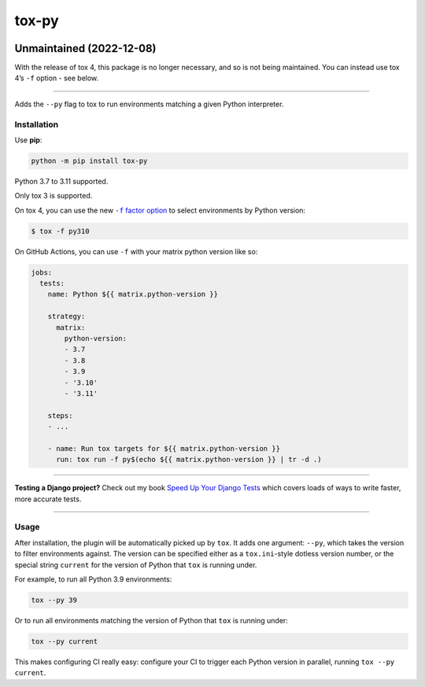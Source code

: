 ======
tox-py
======

.. image:: https://img.shields.io/github/workflow/status/adamchainz/tox-py/CI/main?style=for-the-badge
   :target: https://github.com/adamchainz/tox-py/actions?workflow=CI

.. image:: https://img.shields.io/badge/Coverage-100%25-success?style=for-the-badge
   :target: https://github.com/adamchainz/tox-py/actions?workflow=CI

.. image:: https://img.shields.io/pypi/v/tox-py.svg?style=for-the-badge
   :target: https://pypi.org/project/tox-py/

.. image:: https://img.shields.io/badge/code%20style-black-000000.svg?style=for-the-badge
   :target: https://github.com/psf/black

.. image:: https://img.shields.io/badge/pre--commit-enabled-brightgreen?logo=pre-commit&logoColor=white&style=for-the-badge
   :target: https://github.com/pre-commit/pre-commit
   :alt: pre-commit

Unmaintained (2022-12-08)
-------------------------

With the release of tox 4, this package is no longer necessary, and so is not being maintained.
You can instead use tox 4’s ``-f`` option - see below.

----

Adds the ``--py`` flag to tox to run environments matching a given Python interpreter.

Installation
============

Use **pip**:

.. code-block:: bash

    python -m pip install tox-py

Python 3.7 to 3.11 supported.

Only tox 3 is supported.

On tox 4, you can use the new |-f factor option|__ to select environments by Python version:

.. |-f factor option| replace:: ``-f`` factor option
__ https://tox.wiki/en/latest/cli_interface.html#tox-run-select-target-environment(s)

.. code-block:: console

    $ tox -f py310

On GitHub Actions, you can use ``-f`` with your matrix python version like so:

.. code-block:: yaml

    jobs:
      tests:
        name: Python ${{ matrix.python-version }}

        strategy:
          matrix:
            python-version:
            - 3.7
            - 3.8
            - 3.9
            - '3.10'
            - '3.11'

        steps:
        - ...

        - name: Run tox targets for ${{ matrix.python-version }}
          run: tox run -f py$(echo ${{ matrix.python-version }} | tr -d .)

----

**Testing a Django project?**
Check out my book `Speed Up Your Django Tests <https://adamchainz.gumroad.com/l/suydt>`__ which covers loads of ways to write faster, more accurate tests.

----

Usage
=====

After installation, the plugin will be automatically picked up by ``tox``.
It adds one argument: ``--py``, which takes the version to filter environments against.
The version can be specified either as a ``tox.ini``-style dotless version number, or the special string ``current`` for the version of Python that ``tox`` is running under.

For example, to run all Python 3.9 environments:

.. code-block:: sh

    tox --py 39

Or to run all environments matching the version of Python that ``tox`` is running under:


.. code-block:: sh

    tox --py current

This makes configuring CI really easy: configure your CI to trigger each Python version in parallel, running ``tox --py current``.
